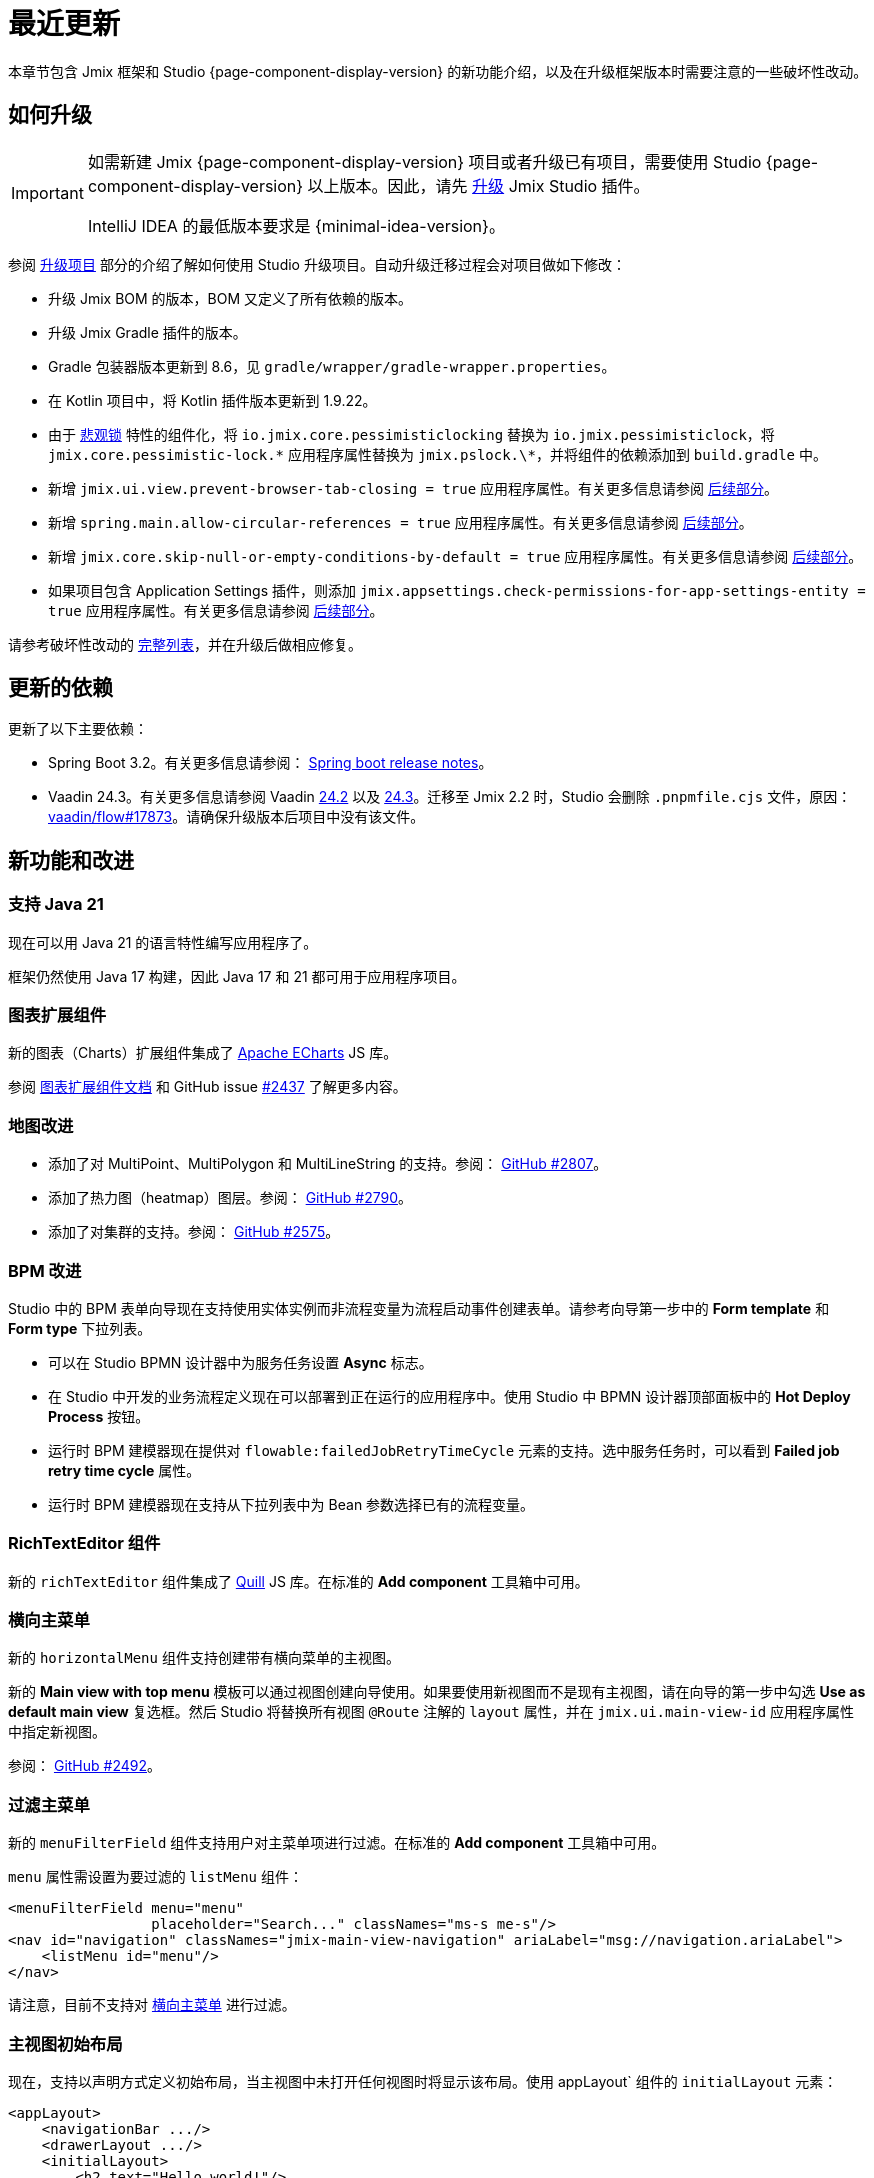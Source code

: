 = 最近更新

本章节包含 Jmix 框架和 Studio {page-component-display-version} 的新功能介绍，以及在升级框架版本时需要注意的一些破坏性改动。

[[upgrade]]
== 如何升级

[IMPORTANT]
====
如需新建 Jmix {page-component-display-version} 项目或者升级已有项目，需要使用 Studio {page-component-display-version} 以上版本。因此，请先 xref:studio:update.adoc[升级] Jmix Studio 插件。

IntelliJ IDEA 的最低版本要求是 {minimal-idea-version}。
====

参阅 xref:studio:project.adoc#upgrading-project[升级项目] 部分的介绍了解如何使用 Studio 升级项目。自动升级迁移过程会对项目做如下修改：

* 升级 Jmix BOM 的版本，BOM 又定义了所有依赖的版本。
* 升级 Jmix Gradle 插件的版本。
* Gradle 包装器版本更新到 8.6，见 `gradle/wrapper/gradle-wrapper.properties`。
* 在 Kotlin 项目中，将 Kotlin 插件版本更新到 1.9.22。
* 由于 <<pessimistic-locking, 悲观锁>> 特性的组件化，将 `io.jmix.core.pessimisticlocking` 替换为 `io.jmix.pessimisticlock`，将 `jmix.core.pessimistic-lock.\*` 应用程序属性替换为 `jmix.pslock.\*`，并将组件的依赖添加到 `build.gradle` 中。
* 新增 `jmix.ui.view.prevent-browser-tab-closing = true` 应用程序属性。有关更多信息请参阅 <<browser-tab-closing-prevention,后续部分>>。
* 新增 `spring.main.allow-circular-references = true` 应用程序属性。有关更多信息请参阅 <<circular-dependencies-between-spring-beans,后续部分>>。
* 新增 `jmix.core.skip-null-or-empty-conditions-by-default = true` 应用程序属性。有关更多信息请参阅 <<handling-empty-conditions,后续部分>>。
* 如果项目包含 Application Settings 插件，则添加 `jmix.appsettings.check-permissions-for-app-settings-entity = true` 应用程序属性。有关更多信息请参阅 <<handling-empty-conditions,后续部分>>。

请参考破坏性改动的 <<breaking-changes,完整列表>>，并在升级后做相应修复。

[[updated-dependencies]]
== 更新的依赖

更新了以下主要依赖：

* Spring Boot 3.2。有关更多信息请参阅： https://github.com/spring-projects/spring-boot/wiki/Spring-Boot-3.2-Release-Notes[Spring boot release notes^]。

* Vaadin 24.3。有关更多信息请参阅 Vaadin https://github.com/vaadin/platform/releases/tag/24.2.0[24.2^] 以及 https://github.com/vaadin/platform/releases/tag/24.3.0[24.3^]。迁移至 Jmix 2.2 时，Studio 会删除 `.pnpmfile.cjs` 文件，原因： https://github.com/vaadin/flow/issues/17873[vaadin/flow#17873^]。请确保升级版本后项目中没有该文件。

[[new-features]]
== 新功能和改进

[[java-21]]
=== 支持 Java 21

现在可以用 Java 21 的语言特性编写应用程序了。

框架仍然使用 Java 17 构建，因此 Java 17 和 21 都可用于应用程序项目。

[[charts-add-on]]
=== 图表扩展组件

新的图表（Charts）扩展组件集成了 https://echarts.apache.org[Apache ECharts^] JS 库。

参阅 xref:charts:index.adoc[图表扩展组件文档] 和 GitHub issue https://github.com/jmix-framework/jmix/issues/2437#issuecomment-1926905380[#2437^] 了解更多内容。

[[maps-improvements]]
=== 地图改进

* 添加了对 MultiPoint、MultiPolygon 和 MultiLineString 的支持。参阅： https://github.com/jmix-framework/jmix/issues/2807#issuecomment-1919332115[GitHub #2807^]。

* 添加了热力图（heatmap）图层。参阅： https://github.com/jmix-framework/jmix/issues/2790[GitHub #2790^]。

* 添加了对集群的支持。参阅： https://github.com/jmix-framework/jmix/issues/2575#issuecomment-1868799733[GitHub #2575^]。

[[bpm-improvements]]
=== BPM 改进

Studio 中的 BPM 表单向导现在支持使用实体实例而非流程变量为流程启动事件创建表单。请参考向导第一步中的 *Form template* 和 *Form type* 下拉列表。

* 可以在 Studio BPMN 设计器中为服务任务设置 *Async* 标志。

* 在 Studio 中开发的业务流程定义现在可以部署到正在运行的应用程序中。使用 Studio 中 BPMN 设计器顶部面板中的 *Hot Deploy Process* 按钮。

* 运行时 BPM 建模器现在提供对 `flowable:failedJobRetryTimeCycle` 元素的支持。选中服务任务时，可以看到 *Failed job retry time cycle* 属性。

* 运行时 BPM 建模器现在支持从下拉列表中为 Bean 参数选择已有的流程变量。

[[rich-text-editor]]
=== RichTextEditor 组件

新的 `richTextEditor` 组件集成了 https://quilljs.com[Quill^] JS 库。在标准的 *Add component* 工具箱中可用。

[[horizontal-main-menu]]
=== 横向主菜单

新的 `horizontalMenu` 组件支持创建带有横向菜单的主视图。

新的 *Main view with top menu* 模板可以通过视图创建向导使用。如果要使用新视图而不是现有主视图，请在向导的第一步中勾选 *Use as default main view*  复选框。然后 Studio 将替换所有视图 `@Route` 注解的 `layout` 属性，并在 `jmix.ui.main-view-id` 应用程序属性中指定新视图。

参阅： https://github.com/jmix-framework/jmix/issues/2492#issuecomment-1855606091[GitHub #2492^]。

[[filtering-main-menu]]
=== 过滤主菜单

新的 `menuFilterField` 组件支持用户对主菜单项进行过滤。在标准的 *Add component* 工具箱中可用。

`menu` 属性需设置为要过滤的 `listMenu` 组件：

[source,xml,indent=0]
----
<menuFilterField menu="menu"
                 placeholder="Search..." classNames="ms-s me-s"/>
<nav id="navigation" classNames="jmix-main-view-navigation" ariaLabel="msg://navigation.ariaLabel">
    <listMenu id="menu"/>
</nav>
----

请注意，目前不支持对 <<horizontal-main-menu>> 进行过滤。

[[initial-layout-in-main-view]]
=== 主视图初始布局

现在，支持以声明方式定义初始布局，当主视图中未打开任何视图时将显示该布局。使用 appLayout` 组件的 `initialLayout` 元素：

[source,xml]
----
<appLayout>
    <navigationBar .../>
    <drawerLayout .../>
    <initialLayout>
        <h2 text="Hello world!"/>
    </initialLayout>
</appLayout>
----

参阅： https://github.com/jmix-framework/jmix/issues/2213[GitHub #2213^]。

[[data-grid-enhancements]]
=== 数据网格改进

[[data-grid-handling-double-click]]
==== 处理双击事件

xref:flow-ui:vc/components/dataGrid.adoc[] 组件现在可以在列表视图处理双击事件：打开详细信息视图，或者在查找模式下完成选择。参阅： https://github.com/jmix-framework/jmix/issues/2582[GitHub #2582^]。

[[data-grid-url-parameters-for-filterin-column-headers]]
==== 表头过滤器的 URL 参数。

xref:flow-ui:vc/components/dataGrid.adoc[] 表头过滤器状态可以在 URL 显示，以此提供带过滤器状态的深度链接，这样在详情视图之间切换时可以保留视图状态。

在 xref:flow-ui:facets/urlQueryParameters.adoc[] facet 中使用 `dataGridFilter` 元素，指向数据网格：

[source,xml,indent=0]
----
<facets>
    <urlQueryParameters>
        <dataGridFilter component="usersDataGrid"/>
    </urlQueryParameters>
</facets>
<layout>
    <dataGrid id="usersDataGrid" dataContainer="usersDc">
        <columns>
            <column property="username" filterable="true" resizable="false" autoWidth="true"/>
----

[[data-grid-column-visibility-control]]
==== 列可见性控制

新增的 `gridColumnVisibility` 组件支持用户可以对数据网格的列进行隐藏和显示。该组件由一个按钮和表格列的下拉框组成。

示例：

[source,xml,indent=0]
----
<hbox id="buttonsPanel" classNames="buttons-panel">
    <!-- ... -->
    <gridColumnVisibility icon="COG" themeNames="icon"
                          dataGrid="usersDataGrid" exclude="picture"/>
</hbox>
<dataGrid id="usersDataGrid" dataContainer="usersDc">
    <columns resizable="true">
        <column key="picture" sortable="false" flexGrow="0" resizable="false"/>
        <column property="username"/>
        <column property="firstName"/>
----

[[collection-properties-in-generic-filter]]
=== 通用过滤器中的集合属性

The xref:flow-ui:vc/components/genericFilter.adoc[] 组件现在支持为集合（多对多）属性创建过滤条件。

例如，在 xref:tutorial:index.adoc#data-model[Onboarding 示例]中，可以按 `steps` 属性及其内部属性（`steps.dueDate`、`steps.step.name` 等）筛选用户。JPA 数据存储将自动创建带有 `join` 子句的相应 JPQL 查询语句。以前，只能通过手动定义 xref:flow-ui:vc/components/genericFilter.adoc#jpql-conditions[JPQL 条件] 来实现此目的。

参阅： https://github.com/jmix-framework/jmix/issues/518#issuecomment-1860205607[GitHub #518^]。

[[sending-events-to-all-user-sessions]]
=== 向所有用户会话发送消息

`UiEventPublisher` Bean 现在具有 `publishEventForUsers()` 方法，接收应用程序事件实例和 username 集合作为参数。该方法可以将事件发送到特定用户的用户会话，无论这些用户是连接到集群中的同一服务器还是不同的服务器。

向 `alice` 发送事件的示例：

[source,java,indent=0]
----
public class DepartmentListView extends StandardListView<Department> {
    @Autowired
    private UiEventPublisher uiEventPublisher;

    @Subscribe(id = "sendEventBtn", subject = "clickListener")
    public void onSendEventBtnClick(final ClickEvent<JmixButton> event) {
        uiEventPublisher.publishEventForUsers(new MyUiEvent(this), List.of("alice"));
    }

    public static class MyUiEvent extends ApplicationEvent {

        public MyUiEvent(Object source) {
            super(source);
        }
    }
}
----

事件监听示例：

[source,java,indent=0]
----
public class MainView extends StandardMainView {
    @Autowired
    private Notifications notifications;

    @EventListener
    public void onMyUiEvent(DepartmentListView.MyUiEvent event) {
        notifications.show("Event received");
    }
}
----

如果 `publishEventForUsers()` 的第二个参数是 null，事件发送给所有已连接的用户。

参阅： https://github.com/jmix-framework/jmix/issues/1235#issuecomment-1820550454[GitHub #1235^]。

[[improved-save-performance]]
=== 保存实体性能改进

现在，如果详情视图是通过导航打开的，则默认情况下不会在保存并关闭操作后重新加载已编辑的实体，因为在这种情况下，列表视图无论如何都会重新加载整个列表。这样改进了复杂视图中加载和保存较大对象图的性能。

可以使用 `DetailView` 接口的 `setReloadSaved()` 方法显式控制是否加载已保存实例，例如：

[source,java]
----
@Subscribe
public void onInit(final InitEvent event) {
    setReloadSaved(true);
}
----

参阅 <<detailview-and-datacontext-interfaces,潜在破坏性改动>> 以及 https://github.com/jmix-framework/jmix/issues/1725[GitHub #1725^]。

[[reduced-build-time]]
=== 减少构建时间

如果实体自上次构建生成以来没有被修改过，则增强实体的过程中会跳过这些实体，这大大缩短了具有较大数据模型的项目的构建时间。

例如，如果已经构建了项目，然后修改了视图控制器并再次构建，此时，控制台中可以看到以下信息：`Entities enhancing was skipped, because entity classes haven't been changed since the last build`。

如需禁用此行为并在每次编译时增强所有实体，在 `build.gradle` 中添加：

[source,groovy]
----
jmix {
    entitiesEnhancing {
        skipUnmodifiedEntitiesEnhancing = false
    }
}
----

[[studio-improvements]]
=== Studio 改进

[IMPORTANT]
====
从 Jmix Studio 2.2 开始，在最多 10 个实体和角色的小型项目中可以免费使用 premium RAD 功能，无需订阅。
====

[[code-snippets]]
==== 代码片段

Studio 新增加的 xref:studio:code-snippets.adoc[代码片段] 现在支持 xref:bpm:index.adoc[BPM]、xref:reports:index.adoc[报表]、xref:notifications:index.adoc[] 以及 xref:email:index.adoc[] 扩展组件。

[[adding-components-using-wizards]]
==== 通过向导添加组件

xref:studio:view-designer.adoc[] 的 *Add Component* 操作现在有两个 tab：

* *From Palette* tab 显示组件工具箱，与以前一样;

* *Using Wizard* tab 向导可以帮助解决 UI 中的复杂问题。例如，*Edit entity attributes* 向导会创建一个 `formLayout`，其中包含所选实体属性的字段，以及一个带有 fetch plan 的数据容器。
+
向导的列表会根据当前视图内容变化：例如，如果视图有 `dataGrid`，则可使用 *Add column to DataGrid* 向导。

[[link-to-ui-component-documentation]]
==== UI 组件文档的链接

现在，Jmix UI 工具窗口的组件属性面板会显示指向所选 UI 组件文档的链接。即组件类型旁边的问号图标。

在组件层次结构的右键菜单中，也有 *Jmix Documentation* 项。

[[test-scaffolding]]
==== 测试脚手架

Studio 在 Jmix 工具窗口展示 *Tests* 节点。双击该节点打开 *Project* 树的 `src/test/java` 文件夹。

*New -> Advanced -> Integration Test* 和 *New -> Advanced -> UI Integration Test* 操作支持快速创建测试 xref:testing:integration-tests.adoc[业务逻辑] 和 xref:testing:ui-integration-tests.adoc[视图] 的测试类。

[[breaking-changes]]
== 破坏性改动

[[browser-tab-closing-prevention]]
=== 阻止浏览器标签页关闭

在 Jmix 2.0 中 https://docs.jmix.io/jmix/2.0/whats-new/index.html#preventing-browser-tab-closing[引入^] 的阻止浏览器标签页意外关闭的功能现在默认不启用。在特定视图可以通过 `setPreventBrowserTabClosing(true)` 方法启用该功能，或配置下列应用程序属性启用全局配置：

[source,properties]
----
jmix.ui.view.prevent-browser-tab-closing = true
----

[[circular-dependencies-between-spring-beans]]
=== Spring bean 的循环依赖

以前，Spring Bean 之间的循环依赖关系是由 Jmix 在框架层面启用的。

Jmix 2.2 本身不再有循环依赖，并且默认不会在应用程序项目中启用。

你的项目可能会存在 Spring Bean 的循环依赖关系，因此 Studio 迁移过程会自动将以下属性添加到项目中：

[source,properties]
----
spring.main.allow-circular-references = true
----

我们建议删除此属性并尝试启动应用程序。如果初始化失败，请重构 Bean 以消除循环依赖关系，或继续沿用该属性。

参阅： https://github.com/jmix-framework/jmix/issues/287[GitHub #287^]。

[[handling-empty-conditions]]
=== 支持空过滤条件

以前，如果 xref:data-access:data-manager.adoc#load-by-conditions[属性条件] 的参数值为空（null、空字符串或空集合），则其计算结果为 true。

从 Jmix 2.2 开始，null 或空参数不会导致该条件无效。例如，下列代码：

[source,java]
----
dataManager.load(User.class)
    .condition(PropertyCondition.contains("email", null))
    .list();
----

在 Jmix 2.1 或更早版本中，会执行下列 SQL：

[source,sql]
----
SELECT ID, ACTIVE, EMAIL, <...> FROM USER_
----

在 Jmix 2.2 中，默认会执行下列 SQL 并传递 `null` 作为参数：

[source,sql]
----
SELECT ID, ACTIVE, EMAIL, <...> FROM USER_ WHERE EMAIL LIKE ?
----

因此，在 Jmix 2.1 中，返回的是整个用户列表，而在 Jmix 2.2 中，结果列表是空的。

如果仍要使用之前的行为，请设置以下应用程序属性：

[source,properties]
----
jmix.core.skip-null-or-empty-conditions-by-default = true
----

Studio 迁移程序会自动将此属性添加到项目中。

或者，可以跳过特定条件的空参数：

[source,java]
----
dataManager.load(User.class)
    .condition(PropertyCondition.contains("email", null).skipNullOrEmpty())
    .list();
----

参阅： https://github.com/jmix-framework/jmix/issues/2490[GitHub #2490^]。

[[noResultException]]
=== NoResultException

当 DataManager 的流式 xref:data-access:data-manager.adoc#load-by-id[加载 API] 的 `one()` 方法没有返回结果，现在抛出 `io.jmix.core.NoResultException` 而非 `java.lang.IllegalStateException`。参阅： https://github.com/jmix-framework/jmix/issues/2682[GitHub #2682^]。

[[pessimistic-locking]]
=== 悲观锁

悲观锁功能现在抽取成为了 xref:pessimistic-lock:index.adoc[扩展组件]。

`io.jmix.core.pessimisticlocking` 包重命名为 `io.jmix.pessimisticlocking`。

修改了下列属性：

* `jmix.core.pessimistic-lock.use-default-quartz-configuration` -> `jmix.pslock.use-default-quartz-configuration`
* `jmix.core.pessimistic-lock.expiration-cron` -> `jmix.pslock.expiration-cron`

Studio 迁移过程会自动将依赖项添加到 `build.gradle` 中，并更改 imports 和应用程序属性名称。

参阅： https://github.com/jmix-framework/jmix/issues/1958#issuecomment-1792291873[GitHub #1958^]。

[[validation-in-file-upload-fields]]
=== 文件上传控件的验证

xref:flow-ui:vc/components/fileUploadField.adoc[] 和 xref:flow-ui:vc/components/fileStorageUploadField.adoc[] 的 `isInvalid()` 方法不再触发验证，而仅仅检查字段本身是否有效。参阅： https://github.com/jmix-framework/jmix/issues/2821[GitHub #2821^]。

[[action-shortcuts]]
=== 操作快捷键

给 xref:flow-ui:vc/components/button.adoc[] 或 xref:flow-ui:vc/components/dataGrid.adoc[] 等组件操作设置的键盘快捷键现在的处理方式不同了。参阅： https://github.com/jmix-framework/jmix/issues/1758#issuecomment-1859722867[GitHub #1758^]。

[[security-in-application-settings]]
=== 应用程序属性的安全

xref:appsettings:index.adoc[] 扩展组件不再要求添加 `AppSettingsEntity` 实体的许可便能通过 `AppSettings` bean 处理。

如果仍要使用之前的行为，请设置以下应用程序属性：

[source,properties]
----
jmix.appsettings.check-permissions-for-app-settings-entity = true
----

Studio 迁移程序会自动将此属性添加到项目中。

参阅： https://github.com/jmix-framework/jmix/issues/2710[GitHub #2710^]。

[[security-views]]
=== Security Views

为了提高可用性，改进了资源和行级角色的标准视图的布局，参阅 https://github.com/jmix-framework/jmix/issues/2519[GitHub #2519^]。

如果扩展了这些视图，则可能需要修改代码。

[[detailview-and-datacontext-interfaces]]
=== DetailView 和 DataContext 接口

<<improved-save-performance,详情视图性能提升>> 中添加了以下方法：

* `DataContext.save(boolean reloadSaved)`
* `DetailView.isReloadSaved()`
* `DetailView.setReloadSaved(boolean reloadSaved)`

如果直接实现了这些接口，则可能需要修改代码。

另外，如果未重新加载实体，则 `DataContext.PostSaveEvent.getSavedInstances()` 方法返回一个空集合。可以用新的 `DataContext.PostSaveEvent.isEntitiesReloaded()` 方法检查实体是否重新加载。

[[maps-api]]
=== 地图 API

xref:maps:index.adoc[] 扩展组件用如下改动：

* `io.jmix.mapsflowui.kit.component.model.style.text.Padding` 移至 `io.jmix.mapsflowui.kit.component.model` 包。参阅： https://github.com/jmix-framework/jmix/issues/2822[GitHub #2822^]。
* `Feature`、`PointFeature`、`MarkerFeature`、`LineStringFeature`、`PolygonFeature` 类的 `addStyles()` 方法现在返回 `void`。如果需要继续使用要素的当前实例，请使用 `withStyles()`。参阅： https://github.com/jmix-framework/jmix/issues/2807[GitHub #2807^]。
* 在 `VectorLayer` 类中，`addStyles()` 方法现在返回 `void`。如果需要继续使用图层的当前实例，请使用 `withStyles()`。重命名的方法：`isDeclutter()` -> `getDeclutter()`、`isUpdateWhileAnimating()` -> `getUpdateWhileAnimating()`。参阅： https://github.com/jmix-framework/jmix/issues/2790[GitHub #2790^]。
* 在 `ClusterSource` 类中，`addPointStyles()` 方法现在返回 `void`。如果需要继续使用数据源的当前实例，请使用 `withPointStyles()`。参阅： https://github.com/jmix-framework/jmix/issues/2790[GitHub #2790^]。
* 在 `Layer` 类中，`isVisible()` 方法重命名为 `getVisible()`。参阅： https://github.com/jmix-framework/jmix/issues/2790[GitHub #2790^]。
* `VectorLayer`、`TileLayer`、`ImageLayer` 和 `GeoMapView` zoom 属性的类型从 `Integer` 改为 `Double`。参阅： https://github.com/jmix-framework/jmix/issues/2701[GitHub #2701^]。

[[changelog]]
== 变更日志

* Jmix 框架解决的问题：

** https://github.com/jmix-framework/jmix/issues?q=is%3Aclosed+milestone%3A2.2.0[2.2.0^]

* Jmix Studio 解决的问题：

** https://youtrack.jmix.io/issues/JST?q=Fixed%20in%20builds:%202.2.0,-2.1.*%20Affected%20versions:%20-SNAPSHOT[2.2.0^]
